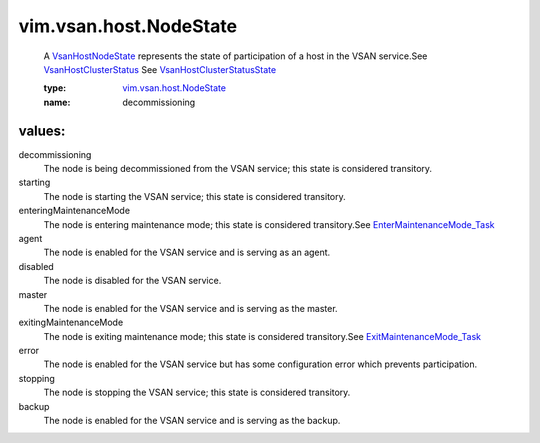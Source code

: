 .. _VsanHostNodeState: ../../../vim/vsan/host/NodeState.rst

.. _VsanHostClusterStatus: ../../../vim/vsan/host/ClusterStatus.rst

.. _vim.vsan.host.NodeState: ../../../vim/vsan/host/NodeState.rst

.. _ExitMaintenanceMode_Task: ../../../vim/HostSystem.rst#exitMaintenanceMode

.. _EnterMaintenanceMode_Task: ../../../vim/HostSystem.rst#enterMaintenanceMode

.. _VsanHostClusterStatusState: ../../../vim/vsan/host/ClusterStatus/State.rst

vim.vsan.host.NodeState
=======================
  A `VsanHostNodeState`_ represents the state of participation of a host in the VSAN service.See `VsanHostClusterStatus`_ See `VsanHostClusterStatusState`_ 

  :type: `vim.vsan.host.NodeState`_

  :name: decommissioning

values:
--------

decommissioning
   The node is being decommissioned from the VSAN service; this state is considered transitory.

starting
   The node is starting the VSAN service; this state is considered transitory.

enteringMaintenanceMode
   The node is entering maintenance mode; this state is considered transitory.See `EnterMaintenanceMode_Task`_ 

agent
   The node is enabled for the VSAN service and is serving as an agent.

disabled
   The node is disabled for the VSAN service.

master
   The node is enabled for the VSAN service and is serving as the master.

exitingMaintenanceMode
   The node is exiting maintenance mode; this state is considered transitory.See `ExitMaintenanceMode_Task`_ 

error
   The node is enabled for the VSAN service but has some configuration error which prevents participation.

stopping
   The node is stopping the VSAN service; this state is considered transitory.

backup
   The node is enabled for the VSAN service and is serving as the backup.
